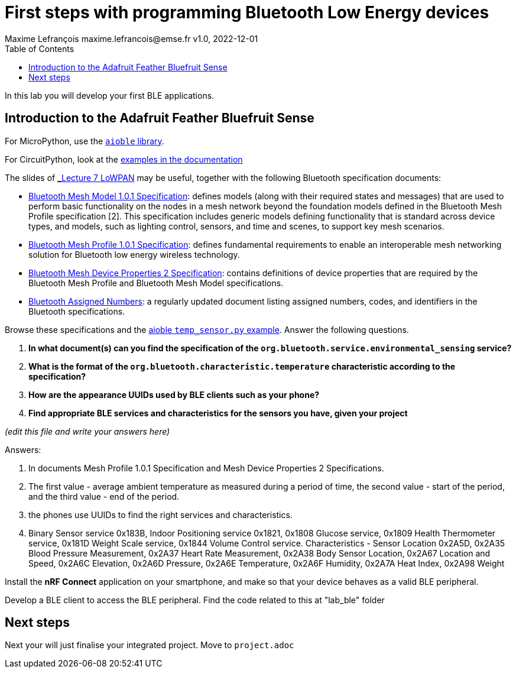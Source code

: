 = First steps with programming Bluetooth Low Energy devices
Maxime Lefrançois maxime.lefrancois@emse.fr v1.0, 2022-12-01
:homepage: http://ci.mines-stetienne.fr/cps2/course/pcd/
:toc: left

In this lab you will develop your first BLE applications.

== Introduction to the Adafruit Feather Bluefruit Sense

For MicroPython, use the link:https://github.com/micropython/micropython-lib/tree/master/micropython/bluetooth[`aioble` library].

For CircuitPython, look at the link:https://learn.adafruit.com/adafruit-feather-sense/getting-started-with-ble-and-circuitpython[examples in the documentation]

The slides of link:https://ci.mines-stetienne.fr/cps2/course/pcd/#_part_7_low_power_wireless_personal_area_networks_lowpan[_Lecture 7 LoWPAN_] may be useful, together with the following Bluetooth specification documents:

* link:docs/Mesh%20Model%201.0.1.pdf[Bluetooth Mesh Model 1.0.1 Specification]: defines models (along with their required states and messages) that are used to perform basic functionality on the nodes in a mesh network beyond the foundation models defined in the Bluetooth Mesh Profile specification [2]. This specification includes generic models defining functionality that is standard across device types, and models, such as lighting control, sensors, and time and scenes, to support key mesh scenarios.
* link:docs/Mesh%20Profile%201.0.1.pdf[Bluetooth Mesh Profile 1.0.1 Specification]: defines fundamental requirements to enable an interoperable mesh networking solution for Bluetooth low energy wireless technology.
* link:docs/Mesh%20Device%20Properties%202.pdf[Bluetooth Mesh Device Properties 2 Specification]: contains definitions of device properties that are required by the Bluetooth Mesh Profile and Bluetooth Mesh Model specifications.
* link:docs/Assigned-Numbers-2022-11-28.pdf[Bluetooth Assigned Numbers]: a regularly updated document listing assigned numbers, codes, and identifiers in the Bluetooth specifications.


Browse these specifications and the link:https://github.com/micropython/micropython-lib/blob/master/micropython/bluetooth/aioble/examples/temp_sensor.py[aioble `temp_sensor.py` example]. Answer the following questions.

1. **In what document(s) can you find the specification of the `org.bluetooth.service.environmental_sensing` service?** 
2. **What is the format of the `org.bluetooth.characteristic.temperature` characteristic according to the specification?**
3. **How are the appearance UUIDs used by BLE clients such as your phone?**
4. **Find appropriate BLE services and characteristics for the sensors you have, given your project**

_(edit this file and write your answers here)_

Answers:

1. In documents Mesh Profile 1.0.1 Specification and Mesh Device Properties 2 Specifications.

2. The first value - average ambient temperature as measured during a period of time, the second value - start of the period, and the third value - end of the period.

3. the phones use UUIDs to find the right services and characteristics.

4. Binary Sensor service 0x183B, Indoor Positioning service 0x1821, 0x1808 Glucose service, 0x1809 Health Thermometer service, 0x181D Weight Scale service, 0x1844 Volume Control service. Characteristics - Sensor Location 0x2A5D, 0x2A35 Blood Pressure Measurement, 0x2A37 Heart Rate Measurement, 
0x2A38 Body Sensor Location, 0x2A67 Location and Speed, 0x2A6C Elevation, 0x2A6D Pressure, 0x2A6E Temperature,
0x2A6F Humidity, 0x2A7A Heat Index, 0x2A98 Weight

Install the **nRF Connect** application on your smartphone, and make so that your device behaves as a valid BLE peripheral.

Develop a BLE client to access the BLE peripheral.
Find the code related to this at "lab_ble" folder



== Next steps

Next your will just finalise your integrated project. Move to `project.adoc`


